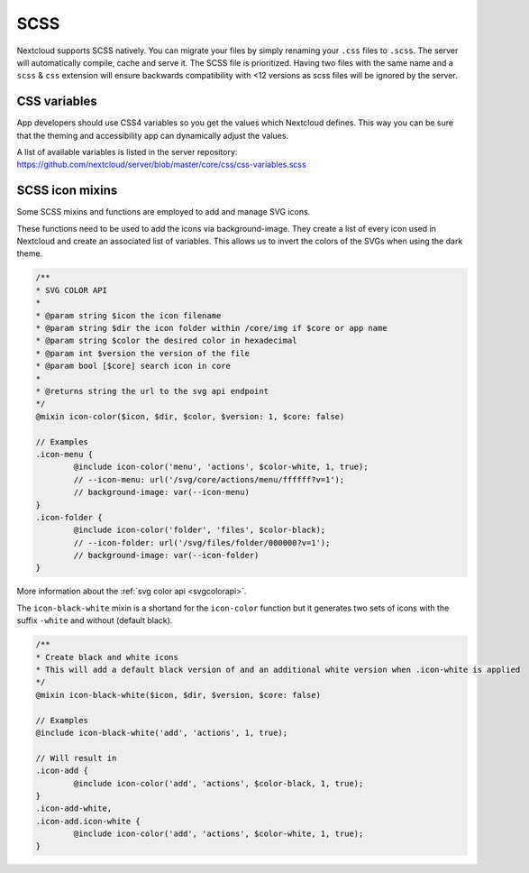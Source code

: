 .. sectionauthor:: John Molakvoæ <skjnldsv@protonmail.com>
.. codeauthor:: John Molakvoæ <skjnldsv@protonmail.com>
..  _css:

====
SCSS
====

Nextcloud supports SCSS natively.
You can migrate your files by simply renaming your ``.css`` files to ``.scss``.
The server will automatically compile, cache and serve it.
The SCSS file is prioritized. Having two files with the same name and a ``scss`` & ``css`` extension
will ensure backwards compatibility with <12 versions as scss files will be ignored by the server.

..  _cssvars:


CSS variables
=============

App developers should use CSS4 variables so you get the values which Nextcloud defines. This way you can be sure that the theming and accessibility app can dynamically adjust the values.

A list of available variables is listed in the server repository:
https://github.com/nextcloud/server/blob/master/core/css/css-variables.scss


..  _cssicons:


SCSS icon mixins
================

Some SCSS mixins and functions are employed to add and manage SVG icons.

These functions need to be used to add the icons via background-image. They create a list of every icon used in Nextcloud and create an associated list of variables.
This allows us to invert the colors of the SVGs when using the dark theme.

.. code-block:: scss

	/**
	* SVG COLOR API
	* 
	* @param string $icon the icon filename
	* @param string $dir the icon folder within /core/img if $core or app name
	* @param string $color the desired color in hexadecimal
	* @param int $version the version of the file
	* @param bool [$core] search icon in core
	*
	* @returns string the url to the svg api endpoint
	*/
	@mixin icon-color($icon, $dir, $color, $version: 1, $core: false)

	// Examples
	.icon-menu {
		@include icon-color('menu', 'actions', $color-white, 1, true);
		// --icon-menu: url('/svg/core/actions/menu/ffffff?v=1');
		// background-image: var(--icon-menu)
	}
	.icon-folder {
		@include icon-color('folder', 'files', $color-black);
		// --icon-folder: url('/svg/files/folder/000000?v=1');
		// background-image: var(--icon-folder)
	}

More information about the :ref:`svg color api <svgcolorapi>`.


The ``icon-black-white`` mixin is a shortand for the ``icon-color`` function but it generates two sets of icons with the suffix ``-white`` and without (default black).


.. code-block:: scss

	/**
	* Create black and white icons
	* This will add a default black version of and an additional white version when .icon-white is applied
	*/
	@mixin icon-black-white($icon, $dir, $version, $core: false)

	// Examples
	@include icon-black-white('add', 'actions', 1, true);

	// Will result in
	.icon-add {
		@include icon-color('add', 'actions', $color-black, 1, true);
	}
	.icon-add-white,
	.icon-add.icon-white {
		@include icon-color('add', 'actions', $color-white, 1, true);
	}


